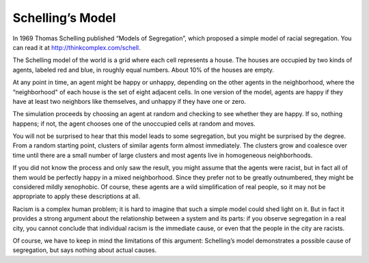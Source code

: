 
Schelling’s Model
------------------

In 1969 Thomas Schelling published “Models of Segregation”, which proposed a simple model of racial segregation. You can read it at http://thinkcomplex.com/schell.

The Schelling model of the world is a grid where each cell represents a house. The houses are occupied by two kinds of agents, labeled red and blue, in roughly equal numbers. About 10% of the houses are empty.

At any point in time, an agent might be happy or unhappy, depending on the other agents in the neighborhood, where the “neighborhood" of each house is the set of eight adjacent cells. In one version of the model, agents are happy if they have at least two neighbors like themselves, and unhappy if they have one or zero.

The simulation proceeds by choosing an agent at random and checking to see whether they are happy. If so, nothing happens; if not, the agent chooses one of the unoccupied cells at random and moves.

You will not be surprised to hear that this model leads to some segregation, but you might be surprised by the degree. From a random starting point, clusters of similar agents form almost immediately. The clusters grow and coalesce over time until there are a small number of large clusters and most agents live in homogeneous neighborhoods.

If you did not know the process and only saw the result, you might assume that the agents were racist, but in fact all of them would be perfectly happy in a mixed neighborhood. Since they prefer not to be greatly outnumbered, they might be considered mildly xenophobic. Of course, these agents are a wild simplification of real people, so it may not be appropriate to apply these descriptions at all.

Racism is a complex human problem; it is hard to imagine that such a simple model could shed light on it. But in fact it provides a strong argument about the relationship between a system and its parts: if you observe segregation in a real city, you cannot conclude that individual racism is the immediate cause, or even that the people in the city are racists.

Of course, we have to keep in mind the limitations of this argument: Schelling’s model demonstrates a possible cause of segregation, but says nothing about actual causes.



.. fillintheblank:: CH10.2_Q1
    :casei:

    Schelling's model demonstrates a |blank| cause of segregation, but says nothing about |blank| causes. 

    - :possible: Correct!
      :actual: Incorrect, look again at what is demonstrated through the model.
      :x: Incorrect, please try again.
    
    - :actual: Correct!
      :possible: Look again at what the sections say about the model demonstrating. 
      :x: Incorrect, please try again.